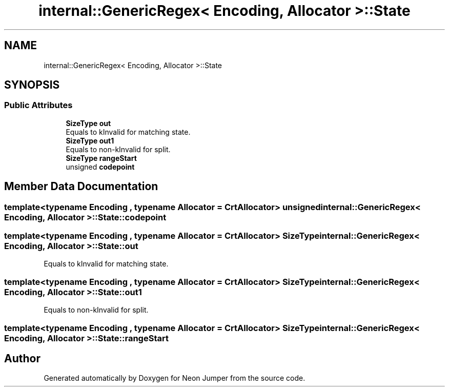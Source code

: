 .TH "internal::GenericRegex< Encoding, Allocator >::State" 3 "Fri Jan 21 2022" "Neon Jumper" \" -*- nroff -*-
.ad l
.nh
.SH NAME
internal::GenericRegex< Encoding, Allocator >::State
.SH SYNOPSIS
.br
.PP
.SS "Public Attributes"

.in +1c
.ti -1c
.RI "\fBSizeType\fP \fBout\fP"
.br
.RI "Equals to kInvalid for matching state\&. "
.ti -1c
.RI "\fBSizeType\fP \fBout1\fP"
.br
.RI "Equals to non-kInvalid for split\&. "
.ti -1c
.RI "\fBSizeType\fP \fBrangeStart\fP"
.br
.ti -1c
.RI "unsigned \fBcodepoint\fP"
.br
.in -1c
.SH "Member Data Documentation"
.PP 
.SS "template<typename \fBEncoding\fP , typename \fBAllocator\fP  = CrtAllocator> unsigned \fBinternal::GenericRegex\fP< \fBEncoding\fP, \fBAllocator\fP >::State::codepoint"

.SS "template<typename \fBEncoding\fP , typename \fBAllocator\fP  = CrtAllocator> \fBSizeType\fP \fBinternal::GenericRegex\fP< \fBEncoding\fP, \fBAllocator\fP >::State::out"

.PP
Equals to kInvalid for matching state\&. 
.SS "template<typename \fBEncoding\fP , typename \fBAllocator\fP  = CrtAllocator> \fBSizeType\fP \fBinternal::GenericRegex\fP< \fBEncoding\fP, \fBAllocator\fP >::State::out1"

.PP
Equals to non-kInvalid for split\&. 
.SS "template<typename \fBEncoding\fP , typename \fBAllocator\fP  = CrtAllocator> \fBSizeType\fP \fBinternal::GenericRegex\fP< \fBEncoding\fP, \fBAllocator\fP >::State::rangeStart"


.SH "Author"
.PP 
Generated automatically by Doxygen for Neon Jumper from the source code\&.
